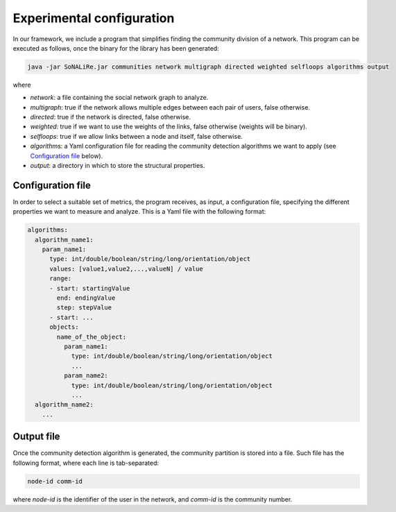 Experimental configuration
======================================

In our framework, we include a program that simplifies finding the community division of a network. This program can be executed as follows, once the 
binary for the library has been generated:

.. code:: bash

	java -jar SoNALiRe.jar communities network multigraph directed weighted selfloops algorithms output

where

* `network`: a file containing the social network graph to analyze.
* `multigraph`: true if the network allows multiple edges between each pair of users, false otherwise.
* `directed`: true if the network is directed, false otherwise.
* `weighted`: true if we want to use the weights of the links, false otherwise (weights will be binary).
* `selfloops`: true if we allow links between a node and itself, false otherwise.
* `algorithms`: a Yaml configuration file for reading the community detection algorithms we want to apply (see `Configuration file`_ below).
* `output`: a directory in which to store the structural properties.

Configuration file
~~~~~~~~~~~~~~~~~~

In order to select a suitable set of metrics, the program receives, as input, a configuration file, specifying the different properties we 
want to measure and analyze. This is a Yaml file with the following format:

.. code:: yaml

    algorithms:
      algorithm_name1:
        param_name1:
          type: int/double/boolean/string/long/orientation/object
          values: [value1,value2,...,valueN] / value
          range:
          - start: startingValue
            end: endingValue
            step: stepValue
          - start: ...
          objects:
            name_of_the_object:
              param_name1:
                type: int/double/boolean/string/long/orientation/object
                ...
              param_name2:
                type: int/double/boolean/string/long/orientation/object
                ...
      algorithm_name2:
        ...

Output file
~~~~~~~~~~~
Once the community detection algorithm is generated, the community partition is stored into a file. Such file has the following format, where each line is tab-separated:

.. code::

    node-id comm-id

where `node-id` is the identifier of the user in the network, and `comm-id` is the community number.
